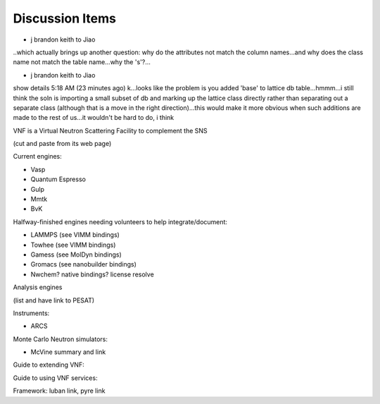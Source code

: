 Discussion Items
================

* j brandon keith to Jiao
..which actually brings up another question: why do the attributes
not match the column names...and why does the class name not match the
table name...why the 's'?...
 

* j brandon keith to Jiao
show details 5:18 AM (23 minutes ago)
k...looks like the problem is you added 'base' to lattice db
table...hmmm...i still think the soln is importing a small subset of
db and marking up the lattice class directly rather than separating
out a separate class (although that is a move in the right
direction)...this would make it more obvious when such additions are
made to the rest of us...it wouldn't be hard to do, i think



VNF is a Virtual Neutron Scattering Facility to complement the SNS

(cut and paste from its web page)


Current engines:

* Vasp

* Quantum Espresso

* Gulp

* Mmtk

* BvK


Halfway-finished engines needing volunteers to help integrate/document:

* LAMMPS (see VIMM bindings)
* Towhee (see VIMM bindings)
* Gamess (see MolDyn bindings)
* Gromacs (see nanobuilder bindings)
* Nwchem? native bindings? license resolve


Analysis engines 

(list and have link to PESAT)


Instruments:

* ARCS

Monte Carlo Neutron simulators:

* McVine summary and link

Guide to extending VNF:


Guide to using VNF services:

Framework: luban link, pyre link


